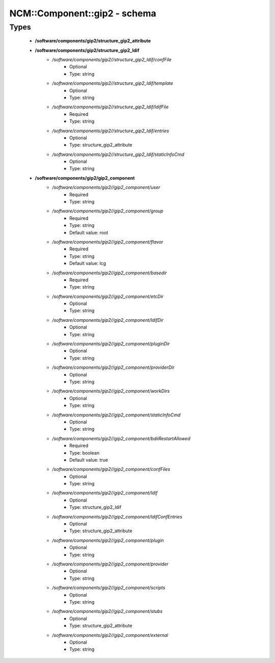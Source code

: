 ###############################
NCM\::Component\::gip2 - schema
###############################

Types
-----

 - **/software/components/gip2/structure_gip2_attribute**
 - **/software/components/gip2/structure_gip2_ldif**
    - */software/components/gip2//structure_gip2_ldif/confFile*
        - Optional
        - Type: string
    - */software/components/gip2//structure_gip2_ldif/template*
        - Optional
        - Type: string
    - */software/components/gip2//structure_gip2_ldif/ldifFile*
        - Required
        - Type: string
    - */software/components/gip2//structure_gip2_ldif/entries*
        - Optional
        - Type: structure_gip2_attribute
    - */software/components/gip2//structure_gip2_ldif/staticInfoCmd*
        - Optional
        - Type: string
 - **/software/components/gip2/gip2_component**
    - */software/components/gip2//gip2_component/user*
        - Required
        - Type: string
    - */software/components/gip2//gip2_component/group*
        - Required
        - Type: string
        - Default value: root
    - */software/components/gip2//gip2_component/flavor*
        - Required
        - Type: string
        - Default value: lcg
    - */software/components/gip2//gip2_component/basedir*
        - Required
        - Type: string
    - */software/components/gip2//gip2_component/etcDir*
        - Optional
        - Type: string
    - */software/components/gip2//gip2_component/ldifDir*
        - Optional
        - Type: string
    - */software/components/gip2//gip2_component/pluginDir*
        - Optional
        - Type: string
    - */software/components/gip2//gip2_component/providerDir*
        - Optional
        - Type: string
    - */software/components/gip2//gip2_component/workDirs*
        - Optional
        - Type: string
    - */software/components/gip2//gip2_component/staticInfoCmd*
        - Optional
        - Type: string
    - */software/components/gip2//gip2_component/bdiiRestartAllowed*
        - Required
        - Type: boolean
        - Default value: true
    - */software/components/gip2//gip2_component/confFiles*
        - Optional
        - Type: string
    - */software/components/gip2//gip2_component/ldif*
        - Optional
        - Type: structure_gip2_ldif
    - */software/components/gip2//gip2_component/ldifConfEntries*
        - Optional
        - Type: structure_gip2_attribute
    - */software/components/gip2//gip2_component/plugin*
        - Optional
        - Type: string
    - */software/components/gip2//gip2_component/provider*
        - Optional
        - Type: string
    - */software/components/gip2//gip2_component/scripts*
        - Optional
        - Type: string
    - */software/components/gip2//gip2_component/stubs*
        - Optional
        - Type: structure_gip2_attribute
    - */software/components/gip2//gip2_component/external*
        - Optional
        - Type: string
